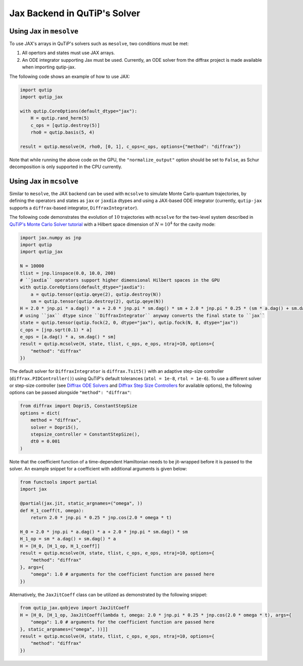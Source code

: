 .. _qtjax_solver:

*****************************
Jax Backend in QuTiP's Solver
*****************************


.. _mesolve:

Using Jax in ``mesolve``
========================


To use JAX's arrays in QuTiP's solvers such as ``mesolve``, two conditions must be met:

1. All opertors and states must use JAX arrays.
2. An ODE integrator supporting Jax must be used.
   Currently, an ODE solver from the diffrax project is made available when importing qutip-jax.
   
The following code shows an example of how to use JAX:

.. code-block::

    import qutip
    import qutip_jax

    with qutip.CoreOptions(default_dtype="jax"):
        H = qutip.rand_herm(5)
        c_ops = [qutip.destroy(5)]
        rho0 = qutip.basis(5, 4)

    result = qutip.mesolve(H, rho0, [0, 1], c_ops=c_ops, options={"method": "diffrax"})

Note that while running the above code on the GPU, the ``"normalize_output"`` option should be set to ``False``, as Schur decomposition is only supported in the CPU currently.


.. _mcsolve:

Using Jax in ``mcsolve``
========================

Similar to ``mesolve``, the JAX backend can be used with ``mcsolve`` to simulate Monte Carlo quantum trajectories, by defining the operators and states as ``jax`` or ``jaxdia`` dtypes and using a JAX-based ODE integrator (currently, ``qutip-jax`` supports a ``diffrax``-based integrator, ``DiffraxIntegrator``).

The following code demonstrates the evolution of :math:`10` trajectories with ``mcsolve`` for the two-level system described in `QuTiP's Monte Carlo Solver tutorial <https://qutip.readthedocs.io/en/latest/guide/dynamics/dynamics-monte.html>`_ with a Hilbert space dimension of :math:`N = 10^4` for the cavity mode:

.. code-block::

    import jax.numpy as jnp
    import qutip
    import qutip_jax

    N = 10000
    tlist = jnp.linspace(0.0, 10.0, 200)
    # ``jaxdia`` operators support higher dimensional Hilbert spaces in the GPU
    with qutip.CoreOptions(default_dtype="jaxdia"):
        a = qutip.tensor(qutip.qeye(2), qutip.destroy(N))
        sm = qutip.tensor(qutip.destroy(2), qutip.qeye(N))
    H = 2.0 * jnp.pi * a.dag() * a + 2.0 * jnp.pi * sm.dag() * sm + 2.0 * jnp.pi * 0.25 * (sm * a.dag() + sm.dag() * a)
    # using ``jax`` dtype since ``DiffraxIntegrator`` anyway converts the final state to ``jax``
    state = qutip.tensor(qutip.fock(2, 0, dtype="jax"), qutip.fock(N, 8, dtype="jax"))
    c_ops = [jnp.sqrt(0.1) * a]
    e_ops = [a.dag() * a, sm.dag() * sm]
    result = qutip.mcsolve(H, state, tlist, c_ops, e_ops, ntraj=10, options={
        "method": "diffrax"
    })

The default solver for ``DiffraxIntegrator`` is ``diffrax.Tsit5()`` with an adaptive step-size controller (``diffrax.PIDController()``) using QuTiP's default tolerances (``atol = 1e-8``, ``rtol = 1e-6``).
To use a different solver or step-size controller (see `Diffrax ODE Solvers <https://docs.kidger.site/diffrax/api/solvers/ode_solvers/>`_ and `Diffrax Step Size Controllers <https://docs.kidger.site/diffrax/api/stepsize_controller/>`_ for available options), the following options can be passed alongside ``"method": "diffrax"``:

.. code-block::

    from diffrax import Dopri5, ConstantStepSize
    options = dict(
        method = "diffrax",
        solver = Dopri5(),
        stepsize_controller = ConstantStepSize(),
        dt0 = 0.001
    )

Note that the coefficient function of a time-dependent Hamiltonian needs to be jit-wrapped before it is passed to the solver. An example snippet for a coefficient with additional arguments is given below:

.. code-block::

    from functools import partial
    import jax

    @partial(jax.jit, static_argnames=("omega", ))
    def H_1_coeff(t, omega):
        return 2.0 * jnp.pi * 0.25 * jnp.cos(2.0 * omega * t)

    H_0 = 2.0 * jnp.pi * a.dag() * a + 2.0 * jnp.pi * sm.dag() * sm
    H_1_op = sm * a.dag() + sm.dag() * a
    H = [H_0, [H_1_op, H_1_coeff]]
    result = qutip.mcsolve(H, state, tlist, c_ops, e_ops, ntraj=10, options={
        "method": "diffrax"
    }, args={
        "omega": 1.0 # arguments for the coefficient function are passed here
    })

Alternatively, the ``JaxJitCoeff`` class can be utilized as demonstrated by the following snippet:

.. code-block::

    from qutip_jax.qobjevo import JaxJitCoeff
    H = [H_0, [H_1_op, JaxJitCoeff(lambda t, omega: 2.0 * jnp.pi * 0.25 * jnp.cos(2.0 * omega * t), args={
        "omega": 1.0 # arguments for the coefficient function are passed here
    }, static_argnames=("omega", ))]]
    result = qutip.mcsolve(H, state, tlist, c_ops, e_ops, ntraj=10, options={
        "method": "diffrax"
    })